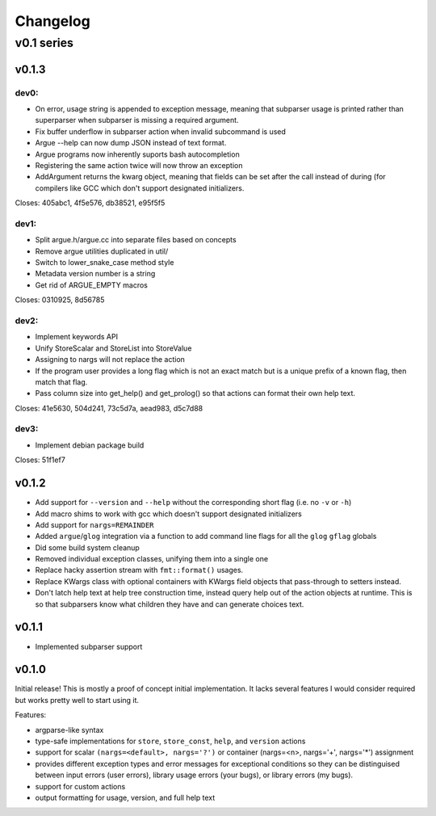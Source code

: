 =========
Changelog
=========

-----------
v0.1 series
-----------

v0.1.3
======

dev0:
-----

* On error, usage string is appended to exception message, meaning that
  subparser usage is printed rather than superparser when subparser is
  missing a required argument.
* Fix buffer underflow in subparser action when invalid subcommand is used
* Argue --help can now dump JSON instead of text format.
* Argue programs now inherently suports bash autocompletion
* Registering the same action twice will now throw an exception
* AddArgument returns the kwarg object, meaning that fields can be set after
  the call instead of during (for compilers like GCC which don't support
  designated initializers.

Closes: 405abc1, 4f5e576, db38521, e95f5f5

dev1:
-----

* Split argue.h/argue.cc into separate files based on concepts
* Remove argue utilities duplicated in util/
* Switch to lower_snake_case method style
* Metadata version number is a string
* Get rid of ARGUE_EMPTY macros

Closes: 0310925, 8d56785

dev2:
-----

* Implement keywords API
* Unify StoreScalar and StoreList into StoreValue
* Assigning to nargs will not replace the action
* If the program user provides a long flag which is not an exact match but is
  a unique prefix of a known flag, then match that flag.
* Pass column size into get_help() and get_prolog() so that actions can
  format their own help text.

Closes: 41e5630, 504d241, 73c5d7a, aead983, d5c7d88

dev3:
-----

* Implement debian package build

Closes: 51f1ef7

v0.1.2
======

* Add support for ``--version`` and ``--help`` without the corresponding short
  flag (i.e. no ``-v`` or ``-h``)
* Add macro shims to work with gcc which doesn't support designated
  initializers
* Add support for ``nargs=REMAINDER``
* Added ``argue``/``glog`` integration via a function to add command line
  flags for all the ``glog`` ``gflag`` globals
* Did some build system cleanup
* Removed individual exception classes, unifying them into a single one
* Replace hacky assertion stream with ``fmt::format()`` usages.
* Replace KWargs class with optional containers with KWargs field objects
  that pass-through to setters instead.
* Don't latch help text at help tree construction time, instead query help
  out of the action objects at runtime. This is so that subparsers know what
  children they have and can generate choices text.

v0.1.1
======

* Implemented subparser support

v0.1.0
======

Initial release! This is mostly a proof of concept initial implementation. It
lacks several features I would consider required but works pretty well to start
using it.

Features:

* argparse-like syntax
* type-safe implementations for ``store``, ``store_const``, ``help``, and
  ``version`` actions
* support for scalar ``(nargs=<default>, nargs='?')`` or
  container (nargs=<n>, nargs='+', nargs='*') assignment
* provides different exception types and error messages for exceptional
  conditions so they can be distinguised between input errors (user errors),
  library usage errors (your bugs), or library errors (my bugs).
* support for custom actions
* output formatting for usage, version, and full help text
